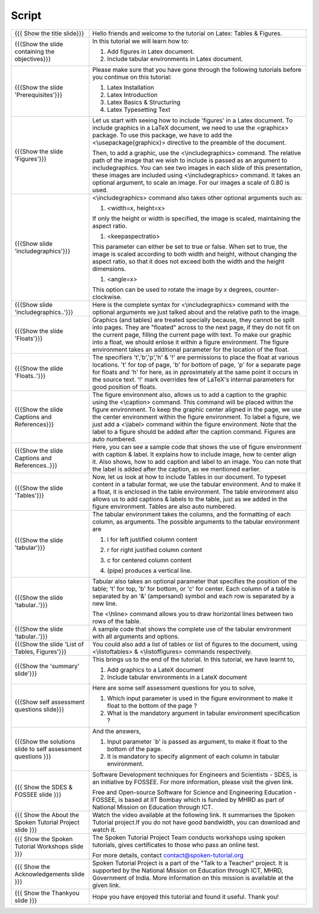 --------
Script
--------



+----------------------------------------------------------------------------------+----------------------------------------------------------------------------------+
| {{{ Show the title slide}}}                                                      | Hello friends and welcome to the tutorial on Latex: Tables & Figures.            |
+----------------------------------------------------------------------------------+----------------------------------------------------------------------------------+
| {{{Show the slide containing the objectives}}}                                   | In this tutorial we will learn how to:                                           |
|                                                                                  |                                                                                  |
|                                                                                  | 1. Add figures in Latex document.                                                |
|                                                                                  |                                                                                  |
|                                                                                  | #. Include tabular environments in Latex document.                               |
+----------------------------------------------------------------------------------+----------------------------------------------------------------------------------+
| {{{Show the slide 'Prerequisites'}}}                                             | Please make sure that you have gone through the following tutorials before you   |
|                                                                                  | continue on this tutorial:                                                       |
|                                                                                  |                                                                                  |
|                                                                                  | 1. Latex Installation                                                            |
|                                                                                  | #. Latex Introduction                                                            |
|                                                                                  | #. Latex Basics & Structuring                                                    |
|                                                                                  | #. Latex Typesetting Text                                                        |
+----------------------------------------------------------------------------------+----------------------------------------------------------------------------------+
| {{{Show the slide 'Figures'}}}                                                   | Let us start with seeing how to include 'figures' in a Latex document.           |
|                                                                                  | To include graphics in a LaTeX document, we need to use the <graphicx> package.  |
|                                                                                  | To use this package, we have to add the <\\usepackage{graphicx}> directive       |
|                                                                                  | to the preamble of the document.                                                 |
|                                                                                  |                                                                                  |
|                                                                                  | Then, to add a graphic, use the <\\includegraphics> command.                     |
|                                                                                  | The relative path of the image that we wish to include is passed as an           |
|                                                                                  | argument to includegraphics. You can see two images in each slide of this        |
|                                                                                  | presentation, these images are included using <\\includegraphics> command.       |
|                                                                                  | It takes an optional argument, to scale an image. For our images a scale         |
|                                                                                  | of 0.80 is used.                                                                 |
+----------------------------------------------------------------------------------+----------------------------------------------------------------------------------+
| {{{Show slide 'includegraphics'}}}                                               | <\\includegraphics> command also takes other optional arguments such as:         |
|                                                                                  |                                                                                  |
|                                                                                  | 1. <width=x, height=x>                                                           |
|                                                                                  |                                                                                  |
|                                                                                  | If only the height or width is specified, the image is scaled,                   |
|                                                                                  | maintaining the aspect ratio.                                                    |
|                                                                                  |                                                                                  |
|                                                                                  | #. <keepaspectratio>                                                             |
|                                                                                  |                                                                                  |
|                                                                                  | This parameter can either be set to true or false.                               |
|                                                                                  | When set to true, the image is scaled according to both width and height,        |
|                                                                                  | without changing the aspect ratio, so that it does not exceed both the           |
|                                                                                  | width and the height dimensions.                                                 |
|                                                                                  |                                                                                  |
|                                                                                  | #. <angle=x>                                                                     |
|                                                                                  |                                                                                  |
|                                                                                  | This option can be used to rotate the image by x degrees, counter-clockwise.     |
+----------------------------------------------------------------------------------+----------------------------------------------------------------------------------+
| {{{Show slide 'includegraphics..'}}}                                             | Here is the complete syntax for <\\includegraphics> command with                 |
|                                                                                  | the optional arguments we just talked about and the relative path                |
|                                                                                  | to the image.                                                                    |
+----------------------------------------------------------------------------------+----------------------------------------------------------------------------------+
| {{{Show the slide 'Floats'}}}                                                    | Graphics (and tables) are treated specially because,                             |
|                                                                                  | they cannot be split into pages.                                                 |
|                                                                                  | They are "floated" across to the next page,                                      |
|                                                                                  | if they do not fit on the current page, filling the current page with text.      |
|                                                                                  | To make our graphic into a float, we should enlose it within                     |
|                                                                                  | a figure environment. The figure environment takes an additional parameter       |
|                                                                                  | for the location of the float.                                                   |
+----------------------------------------------------------------------------------+----------------------------------------------------------------------------------+
| {{{Show the slide 'Floats..'}}}                                                  | The specifiers 't','b','p','h' & '!' are permissions to place the float at       |
|                                                                                  | various locations.                                                               |
|                                                                                  | 't' for top of page, 'b' for bottom of page, 'p' for a separate page for         |
|                                                                                  | floats and 'h' for here, as in pproximately at the same point it occurs in       |
|                                                                                  | the source text. '!' mark overrides few of LaTeX's internal parameters           |
|                                                                                  | for good position of floats.                                                     |
+----------------------------------------------------------------------------------+----------------------------------------------------------------------------------+
| {{{Show the slide Captions and References}}}                                     | The figure environment also, allows us to add a caption to the graphic           |
|                                                                                  | using the <\\caption> command. This command will be placed within the figure     |
|                                                                                  | environment.                                                                     |
|                                                                                  | To keep the graphic center aligned in the page,                                  |
|                                                                                  | we use the center environment within the figure environment.                     |
|                                                                                  | To label a figure, we just add a <\\label> command within the                    |
|                                                                                  | figure environment.                                                              |
|                                                                                  | Note that the label to a figure should be added after the caption command.       |
|                                                                                  | Figures are auto numbered.                                                       |
+----------------------------------------------------------------------------------+----------------------------------------------------------------------------------+
| {{{Show the slide Captions and References..}}}                                   | Here, you can see a sample code that shows the use of figure environment         |
|                                                                                  | with caption & label.                                                            |
|                                                                                  | It explains how to include image, how to center align it.                        |
|                                                                                  | Also shows, how to add caption and label to an image.                            |
|                                                                                  | You can note that the label is added after the caption, as we mentioned          |
|                                                                                  | earlier.                                                                         |
+----------------------------------------------------------------------------------+----------------------------------------------------------------------------------+
| {{{Show the slide 'Tables'}}}                                                    | Now, let us look at how to include Tables in our document.                       |
|                                                                                  | To typeset content in a tabular format, we use the tabular environment.          |
|                                                                                  | And to make it a float, it is enclosed in the table environment.                 |
|                                                                                  | The table environment also allows us to add captions & labels to the table,      |
|                                                                                  | just as we added in the figure environment.                                      |
|                                                                                  | Tables are also auto numbered.                                                   |
+----------------------------------------------------------------------------------+----------------------------------------------------------------------------------+
| {{{Show the slide 'tabular'}}}                                                   | The tabular environment takes the columns, and the formatting of each column,    |
|                                                                                  | as arguments. The possible arguments to the tabular environment are              |
|                                                                                  |                                                                                  |
|                                                                                  | 1. l for left justified column content                                           |
|                                                                                  |                                                                                  |
|                                                                                  | #. r for right justified column content                                          |
|                                                                                  |                                                                                  |
|                                                                                  | #. c for centered column content                                                 |
|                                                                                  |                                                                                  |
|                                                                                  | #. | (pipe) produces a vertical line.                                            |
+----------------------------------------------------------------------------------+----------------------------------------------------------------------------------+
| {{{Show the slide 'tabular..'}}}                                                 | Tabular also takes an optional parameter that specifies the position             |
|                                                                                  | of the table; 't' for top, 'b' for bottom, or 'c' for center.                    |
|                                                                                  | Each column of a table is separated by an '&' (ampersand) symbol and             |
|                                                                                  | each row is separated by a new line.                                             |
|                                                                                  |                                                                                  |
|                                                                                  | The <\\hline> command allows you to draw horizontal lines between                |
|                                                                                  | two rows of the table.                                                           |
+----------------------------------------------------------------------------------+----------------------------------------------------------------------------------+
| {{{Show the slide 'tabular..'}}}                                                 | A sample code that shows the complete use of the tabular                         |
|                                                                                  | environment with all arguments and options.                                      |
+----------------------------------------------------------------------------------+----------------------------------------------------------------------------------+
| {{{Show the slide 'List of Tables, Figures'}}}                                   | You could also add a list of tables or list of figures to the document,          |
|                                                                                  | using <\\listoftables> & <\\listoffigures> commands respectively.                |
+----------------------------------------------------------------------------------+----------------------------------------------------------------------------------+
| {{{Show the 'summary' slide'}}}                                                  | This brings us to the end of the tutorial. In this tutorial, we have             |
|                                                                                  | learnt to,                                                                       |
|                                                                                  |                                                                                  |
|                                                                                  | 1. Add graphics to a LateX document                                              |
|                                                                                  |                                                                                  |
|                                                                                  | #. Include tabular environments in a LateX document                              |
+----------------------------------------------------------------------------------+----------------------------------------------------------------------------------+
| {{{Show self assessment questions slide}}}                                       | Here are some self assessment questions for you to solve,                        |
|                                                                                  |                                                                                  |
|                                                                                  | 1. Which input parameter is used in the figure environment to make it float      |
|                                                                                  |    to the bottom of the page ?                                                   |
|                                                                                  | #. What is the mandatory argument in tabular environment specification ?         |
+----------------------------------------------------------------------------------+----------------------------------------------------------------------------------+
| {{{Show the solutions slide to self assessment questions }}}                     | And the answers,                                                                 |
|                                                                                  |                                                                                  |
|                                                                                  | 1. Input parameter `b' is passed as argument, to make it float to the bottom     |
|                                                                                  |    of the page.                                                                  |
|                                                                                  | #. It is mandatory to specify alignment of each column in tabular                |
|                                                                                  |    environment.                                                                  |
+----------------------------------------------------------------------------------+----------------------------------------------------------------------------------+
| {{{ Show the SDES & FOSSEE slide }}}                                             | Software Development techniques for Engineers and Scientists - SDES, is an       |
|                                                                                  | initiative by FOSSEE. For more information, please visit the given link.         |
|                                                                                  |                                                                                  |
|                                                                                  | Free and Open-source Software for Science and Engineering Education - FOSSEE,    |
|                                                                                  | is based at IIT Bombay which is funded by MHRD as part of National Mission on    |
|                                                                                  | Education through ICT.                                                           |
+----------------------------------------------------------------------------------+----------------------------------------------------------------------------------+
| {{{ Show the About the Spoken Tutorial Project slide }}}                         | Watch the video available at the following link. It summarises the Spoken        |
|                                                                                  | Tutorial project.If you do not have good bandwidth, you can download and         |
|                                                                                  | watch it.                                                                        |
+----------------------------------------------------------------------------------+----------------------------------------------------------------------------------+
| {{{ Show the Spoken Tutorial Workshops slide }}}                                 | The Spoken Tutorial Project Team conducts workshops using spoken tutorials,      |
|                                                                                  | gives certificates to those who pass an online test.                             |
|                                                                                  |                                                                                  |
|                                                                                  | For more details, contact contact@spoken-tutorial.org                            |
+----------------------------------------------------------------------------------+----------------------------------------------------------------------------------+
| {{{ Show the Acknowledgements slide }}}                                          | Spoken Tutorial Project is a part of the "Talk to a Teacher" project.            |
|                                                                                  | It is supported by the National Mission on Education through ICT, MHRD,          |
|                                                                                  | Government of India. More information on this mission is available at the        |
|                                                                                  | given link.                                                                      |
+----------------------------------------------------------------------------------+----------------------------------------------------------------------------------+
| {{{ Show the Thankyou slide }}}                                                  | Hope you have enjoyed this tutorial and found it useful.                         |
|                                                                                  | Thank you!                                                                       |
+----------------------------------------------------------------------------------+----------------------------------------------------------------------------------+
